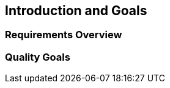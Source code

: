 ifndef::imagesdir[:imagesdir: ../images]

[[section-introduction-and-goals]]
== Introduction and Goals



=== Requirements Overview



=== Quality Goals
